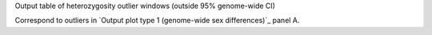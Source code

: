Output table of heterozygosity outlier windows (outside 95% genome-wide CI)

Correspond to outliers in `Output plot type 1 (genome-wide sex differences)`_ panel A.
